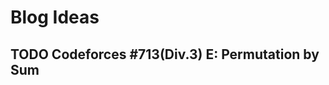 #+hugo_base_dir: .
#+hugo_section: blog
#+author: Yudai Fukushima
#+hugo_auto_set_lastmod: t

* Blog Ideas
** TODO Codeforces #713(Div.3) E: Permutation by Sum
   :PROPERTIES:
   :EXPORT_FILE_NAME: cf-713-div3-e
   :EXPORT_DATE: 2021-05-07
   :EXPORT_HUGO_SECTION*: 2021/05
   :EXPORT_HUGO_CUSTOM_FRONT_MATTER: :thumbnail "images/"
   :END:
 
